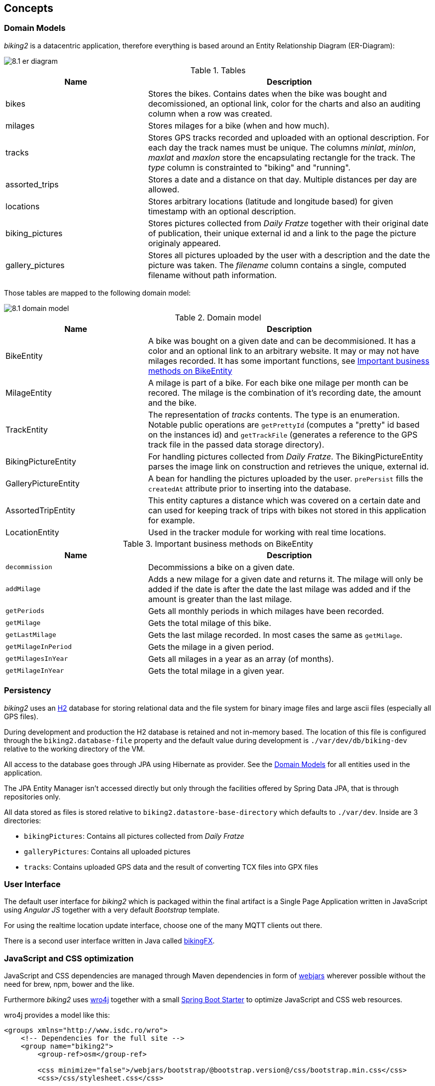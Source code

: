 [[section-concepts]]
== Concepts

=== Domain Models

_biking2_ is a datacentric application, therefore everything is based around an Entity Relationship Diagram (ER-Diagram):

image::8.1_er-diagram.png[align="center"]

[cols="1,2" options="header"]
.Tables
|===
| Name | Description
| bikes | Stores the bikes. Contains dates when the bike was bought and decomissioned, an optional link, color for the charts and also an auditing column when a row was created.
| milages | Stores milages for a bike (when and how much).
| tracks | Stores GPS tracks recorded and uploaded with an optional description. For each day the track names must be unique. The columns _minlat_, _minlon_, _maxlat_ and _maxlon_ store the encapsulating rectangle for the track. The _type_ column is constrainted to "biking" and "running".
| assorted_trips | Stores a date and a distance on that day. Multiple distances per day are allowed.
| locations | Stores arbitrary locations (latitude and longitude based) for given timestamp with an optional description.
| biking_pictures | Stores pictures collected from _Daily Fratze_ together with their original date of publication, their unique external id and a link to the page the picture originaly appeared.
| gallery_pictures | Stores all pictures uploaded by the user with a description and the date the picture was taken. The _filename_ column contains a single, computed filename without path information.
|===

Those tables are mapped to the following domain model:

image::8.1_domain-model.png[align="center"]

[cols="1,2" options="header"]
.Domain model
|===
| Name | Description
| BikeEntity | A bike was bought on a given date and can be decommisioned. It has a color and an optional link to an arbitrary website. It may or may not have milages recorded. It has some important functions, see <<BikingEntityMethods,Important business methods on BikeEntity>>
| MilageEntity | A milage is part of a bike. For each bike one milage per month can be recored. The milage is the combination of it's recording date, the amount and the bike.
| TrackEntity | The representation of _tracks_ contents. The type is an enumeration. Notable public operations are `getPrettyId` (computes a "pretty" id based on the instances id) and `getTrackFile` (generates a reference to the GPS track file in the passed data storage directory).
| BikingPictureEntity | For handling pictures collected from _Daily Fratze_. The BikingPictureEntity parses the image link on construction and retrieves the unique, external id.
| GalleryPictureEntity | A bean for handling the pictures uploaded by the user. `prePersist` fills the `createdAt` attribute prior to inserting into the database.
| AssortedTripEntity | This entity captures a distance which was covered on a certain date and can used for keeping track of trips with bikes not stored in this application for example.
| LocationEntity | Used in the tracker module for working with real time locations.
|===

[cols="1,2" options="header"]
.Important business methods on BikeEntity
[[BikingEntityMethods]]
|===
| Name | Description
| `decommission` | Decommissions a bike on a given date.
| `addMilage` | Adds a new milage for a given date and returns it. The milage will only be added if the date is after the date the last milage was added and if the amount is greater than the last milage.
| `getPeriods` | Gets all monthly periods in which milages have been recorded.
| `getMilage` | Gets the total milage of this bike.
| `getLastMilage` | Gets the last milage recorded. In most cases the same as `getMilage`.
| `getMilageInPeriod` | Gets the milage in a given period.
| `getMilagesInYear` | Gets all milages in a year as an array (of months).
| `getMilageInYear` | Gets the total milage in a given year.
|===

=== Persistency

_biking2_ uses an http://www.h2database.com/html/main.html[H2] database for storing relational data and the file system for binary image files and large ascii files (especially all GPS files).

During development and production the H2 database is retained and not in-memory based. The location of this file is configured through the `biking2.database-file` property and the default value during development is `./var/dev/db/biking-dev` relative to the working directory of the VM.

All access to the database goes through JPA using Hibernate as provider. See the <<Domain Models>> for all entities used in the application.

The JPA Entity Manager isn't accessed directly but only through the facilities offered by Spring Data JPA, that is through repositories only.

All data stored as files is stored relative to `biking2.datastore-base-directory` which defaults to `./var/dev`. Inside are 3 directories:

* `bikingPictures`: Contains all pictures collected from _Daily Fratze_
* `galleryPictures`: Contains all uploaded pictures
* `tracks`: Contains uploaded GPS data and the result of converting TCX files into GPX files

=== User Interface

The default user interface for _biking2_ which is packaged within the final artifact is a Single Page Application written in JavaScript using _Angular JS_ together with a very default _Bootstrap_ template.

For using the realtime location update interface, choose one of the many MQTT clients out there.

There is a second user interface written in Java called http://info.michael-simons.eu/2014/10/22/getting-started-with-javafx-8-developing-a-rest-client-application-from-scratch/[bikingFX].

=== JavaScript and CSS optimization

JavaScript and CSS dependencies are managed through Maven dependencies in form of http://www.webjars.org[webjars] wherever possible without the need for brew, npm, bower and the like.

Furthermore _biking2_ uses http://alexo.github.io/wro4j/[wro4j] together with a small https://github.com/michael-simons/wro4j-spring-boot-starter[Spring Boot Starter] to optimize JavaScript and CSS web resources.

wro4j provides a model like this:

[source,xml]
---------------------------------------------------------------------
<groups xmlns="http://www.isdc.ro/wro">
    <!-- Dependencies for the full site -->
    <group name="biking2">
    	<group-ref>osm</group-ref>
	
    	<css minimize="false">/webjars/bootstrap/@bootstrap.version@/css/bootstrap.min.css</css>	
    	<css>/css/stylesheet.css</css>

    	<js minimize="false">/webjars/jquery/@jquery.version@/jquery.min.js</js>
    	<js minimize="false">/webjars/bootstrap/@bootstrap.version@/js/bootstrap.min.js</js>
    	<js minimize="false">/webjars/momentjs/@momentjs.version@/min/moment-with-locales.min.js</js>
    	<js minimize="false">/webjars/angular-file-upload/@angular-file-upload.version@/angular-file-upload-html5-shim.min.js</js>
    	<js minimize="false">/webjars/angularjs/@angularjs.version@/angular.min.js</js>
    	<js minimize="false">/webjars/angularjs/@angularjs.version@/angular-route.min.js</js>
    	<js minimize="false">/webjars/angular-file-upload/@angular-file-upload.version@/angular-file-upload.min.js</js>
    	<js minimize="false">/webjars/angular-ui-bootstrap/@angular-ui-bootstrap.version@/ui-bootstrap.min.js</js>
    	<js minimize="false">/webjars/angular-ui-bootstrap/@angular-ui-bootstrap.version@/ui-bootstrap-tpls.min.js</js>
    	<js minimize="false">/webjars/highcharts/@highcharts.version@/highcharts.js</js>
    	<js minimize="false">/webjars/highcharts/@highcharts.version@/highcharts-more.js</js>
    	<js minimize="false">/webjars/sockjs-client/@sockjs-client.version@/sockjs.min.js</js>
    	<js minimize="false">/webjars/stomp-websocket/@stomp-websocket.version@/stomp.min.js</js>
		
    	<js>/js/app.js</js>
    	<js>/js/controllers.js</js>
    	<js>/js/directives.js</js>
    </group>
</groups>
---------------------------------------------------------------------

This model file is filtered by the Maven build, version placeholders will be replaced and all resources, in webjars as well as inside the filesystem, will be available as `biking.css` and `biking.js`.

How those files are optimized, minimized or otherwise processed is up to wro4js configuration, but minification can be turned of during development.

=== Transaction Processing

_biking2_ relies on Spring Boot to create all necessary beans for handling local transactions within the JPA EntityManager. _biking2_ does not support distributed transactions.

=== Session Handling

_biking2_ only provides a stateless public API, there is no session handling.

=== Security

_biking2_ offers security for its API endpoints only via https://en.wikipedia.org/wiki/Basic_access_authentication[HTTP basic access authentication] and in case of the MQTT module with MQTTs default security model. Security can be increased by running the application behind a SSL proxy or configuring SSL support in the embedded Tomcat container.

For the kind of data managed here it's an agreed tradeoff to keep the application simple. See also <<Safety>>.

=== Safety

No part of the system has life endangering aspect.

=== Communications and Integration

_biking2_ uses an internal Apache ActiveMQ broker on the same VM as the application for providing STOMP channels and a MQTT transport. This broker is volatile, messages are not persisted during application restarts.

=== Plausibility and Validity Checks

Datatypes and ranges are checked via http://beanvalidation.org/1.0/spec/[JSR-303] annotations on classes representing the <<Domain Models>>. Those classes are directly bound to external REST interfaces.

There are three important business checks:

. Bikes which have been decommissioned cannot be modified (i.e. they can have no new milages): Checked in `BikesController`.
. For each unique month only one milage can be added to a bike. Checked in the `BikeEntity`.
. A new milage must be greater than the last one. Also checked inside `BikeEntity`.

=== Exception/Error Handling

Errors handling to inconsistent data (in regard to the data models constraint) as well as failures to <<Plausibility and Validity Checks,validation>> are mapped to HTTP errors. Those errors are handled by the frontends controller code. Technical errors (hardware, database etc.) are not handled and may lead to application failure or lost data.

=== Logging, Tracing

Spring Boot configures logging per default to standard out. The default <<Configurability, configuration>> isn't change in that regard, so all framework logging (especially Spring and Hiberate) go to standard out in standard format and can be grabbed or ignored via OS specific means.

All business components use `java.util.logging` facilities which are configured through the Spring Boot runtime.

=== Configurability

Spring Boot offers a plethora of configuration options, those are just the main options to configure Spring Boot and available starters: https://docs.spring.io/spring-boot/docs/current/reference/html/common-application-properties.html[Common application properties].

The default configuration is available in `src/main/resources/application.properties`. During development those properties are merged with `src/main/resources/application-dev.properties`. Additional properties can be added through system environment or through an `application-*.properties` in the current JVM directory.

During tests an additional `application-test.properties` can be used to add or overwrite additional properties or values.

Those are the _biking2_ specific properties:

[cols="1,1,2" options="header"]
.biking2 specific configuration properties
|===
| Property | Default | Description
| biking2.color-of-cumulative-graph | 000000 | Color of the cumulative line graph
| biking2.dailyfratze-access-token | n/a | An OAuth access token for _Daily Fratze_
| biking2.datastore-base-directory | ${user.dir}/var/dev | Directory for storing files (tracks and images)
| biking2.fetch-biking-picture-cron | 0 0 */8 * * * | A cron expression for configuring the `FetchBikingPicturesJob`
| biking2.home.longitude | 6.179489185520004 | Longitude of the home coordinate
| biking2.home.latitude | 50.75144902272457 | Latitude of the home coordinate
| biking2.connector.proxyName | n/a | The name of a proxy if _biking2_ runs behind one
| biking2.connector.proxyPort | 80 | The port of a proxy if _biking2_ runs behind one
| biking2.gpsBabel | /opt/local/bin/gpsbabel | Fully qualified path to the _GPSBabel_ binary
| biking2.scheduled-thread-pool-size | 10 | Thread pool size for the job pool
| biking2.tracker.host | localhost | The host on which the tracker (MQTT channel) should listen
| biking2.tracker.stompPort | 2307 | STOMP port
| biking2.tracker.mqttPort | 4711 | MQTT port
| biking2.tracker.username | ${security.user.name} | Username for the MQTT channel
| biking2.tracker.password | ${security.user.password} | Password for the MQTT channel
| biking2.tracker.device | iPhone | Name of the OwnTracks device
|===

=== Internationalization

Only supported language is English. There is no hook for doing internationalization in the frontend and there are no plans for creating one.

=== Migration

_biking2_ replaced a Ruby application based on the _Sinatra_ framework. Data was stored in a SQLite database which has been migrated by hand to the H2 database.

=== Testability

The project contains JUnit tests in the standard location of a Maven project. At the time of writing those tests covers >95% of the code written. Tests must be executed during build and should not be skipped.

=== Build-Management

The application can be build with Maven without external dependencies outside Maven.  _gpsbabel_ must be on the path to run all tests, though.
